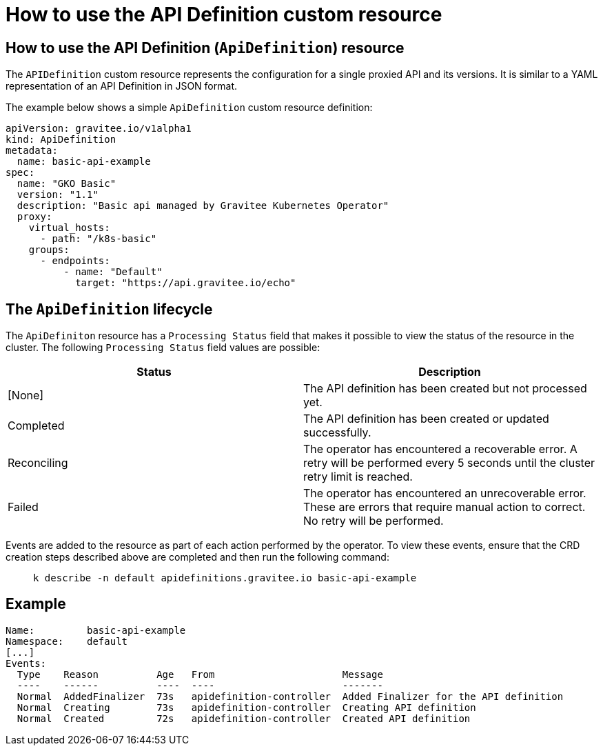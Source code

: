 [[apim-kubernetes-operator-user-guide-api-definition]]
= How to use the API Definition custom resource
:page-sidebar: apim_3_x_sidebar
:page-permalink: apim/3.x/apim_kubernetes_operator_user_guide_api_definition.html
:page-folder: apim/kubernetes
:page-layout: apim3x

== How to use the API Definition (`ApiDefinition`) resource

The `APIDefinition` custom resource represents the configuration for a single proxied API and its versions. It is similar to a YAML representation of an API Definition in JSON format.

The example below shows a simple `ApiDefinition` custom resource definition:

[,yaml]
----
apiVersion: gravitee.io/v1alpha1
kind: ApiDefinition
metadata:
  name: basic-api-example
spec:
  name: "GKO Basic"
  version: "1.1"
  description: "Basic api managed by Gravitee Kubernetes Operator"
  proxy:
    virtual_hosts:
      - path: "/k8s-basic"
    groups:
      - endpoints:
          - name: "Default"
            target: "https://api.gravitee.io/echo"
----

== The `ApiDefinition` lifecycle

The `ApiDefiniton` resource has a `Processing Status` field that makes it possible to view the status of the resource in the cluster. The following `Processing Status` field values are possible:

|===
| Status | Description

| [None]
| The API definition has been created but not processed yet.

| Completed
| The API definition has been created or updated successfully.

| Reconciling
| The operator has encountered a recoverable error. A retry will be performed every 5 seconds until the cluster retry limit is reached.

| Failed
| The operator has encountered an unrecoverable error. These are errors that require manual action to correct. No retry will be performed.
|===

Events are added to the resource as part of each action performed by the operator. To view these events, ensure that the CRD creation steps described above are completed and then run the following command:

____

[,shell]
----
k describe -n default apidefinitions.gravitee.io basic-api-example
----
____

== Example

----
Name:         basic-api-example
Namespace:    default
[...]
Events:
  Type    Reason          Age   From                      Message
  ----    ------          ----  ----                      -------
  Normal  AddedFinalizer  73s   apidefinition-controller  Added Finalizer for the API definition
  Normal  Creating        73s   apidefinition-controller  Creating API definition
  Normal  Created         72s   apidefinition-controller  Created API definition
----
